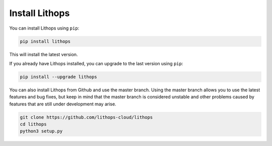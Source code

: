 Install Lithops
===============

You can install Lithops using ``pip``:

.. code-block::

   pip install lithops

This will install the latest version.

If you already have Lithops installed, you can upgrade to the last version using ``pip``:

.. code-block::

   pip install --upgrade lithops

You can also install Lithops from Github and use the master branch. Using the master branch allows you to use the latest features and bug fixes, but keep in mind that the master branch is considered unstable and other problems caused by features that are still under development may arise.

.. code::

   git clone https://github.com/lithops-cloud/lithops
   cd lithops
   python3 setup.py


